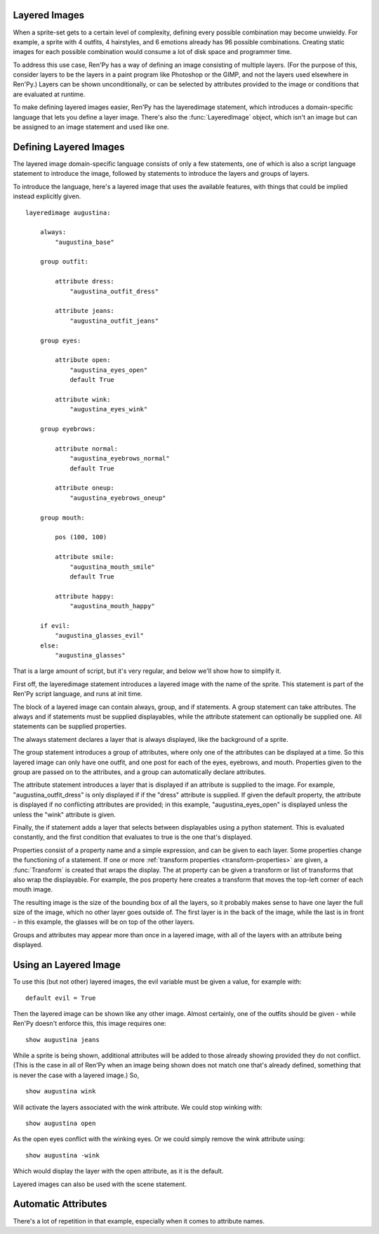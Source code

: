 .. _layeredimage:

Layered Images
--------------

When a sprite-set gets to a certain level of complexity, defining every
possible combination may become unwieldy. For example, a sprite with
4 outfits, 4 hairstyles, and 6 emotions already has 96 possible
combinations. Creating static images for each possible combination would
consume a lot of disk space and programmer time.

To address this use case, Ren'Py has a way of defining an image consisting
of multiple layers. (For the purpose of this, consider layers to be the layers
in a paint program like Photoshop or the GIMP, and not the layers used elsewhere
in Ren'Py.) Layers can be shown unconditionally, or can be selected
by attributes provided to the image or conditions that are evaluated at
runtime.

To make defining layered images easier, Ren'Py has the layeredimage statement,
which introduces a domain-specific language that lets you define a layer
image. There's also the :func:`LayeredImage` object, which isn't an image
but can be assigned to an image statement and used like one.

Defining Layered Images
-----------------------

The layered image domain-specific language consists of only a few statements,
one of which is also a script language statement to introduce the image,
followed by statements to introduce the layers and groups of layers.

To introduce the language, here's a layered image that uses the
available features, with things that could be implied instead
explicitly given. ::

    layeredimage augustina:

        always:
            "augustina_base"

        group outfit:

            attribute dress:
                "augustina_outfit_dress"

            attribute jeans:
                "augustina_outfit_jeans"

        group eyes:

            attribute open:
                "augustina_eyes_open"
                default True

            attribute wink:
                "augustina_eyes_wink"

        group eyebrows:

            attribute normal:
                "augustina_eyebrows_normal"
                default True

            attribute oneup:
                "augustina_eyebrows_oneup"

        group mouth:

            pos (100, 100)

            attribute smile:
                "augustina_mouth_smile"
                default True

            attribute happy:
                "augustina_mouth_happy"

        if evil:
            "augustina_glasses_evil"
        else:
            "augustina_glasses"


That is a large amount of script, but it's very regular, and below
we'll show how to simplify it.

First off, the layeredimage statement introduces a layered image
with the name of the sprite. This statement is part of the Ren'Py
script language, and runs at init time.

The block of a layered image can contain always, group, and if
statements. A group statement can take attributes. The always and if
statements must be supplied displayables, while the attribute statement
can optionally be supplied one. All statements can be supplied properties.

The always statement declares a layer that is always displayed, like the
background of a sprite.

The group statement introduces a group of attributes, where only one of
the attributes can be displayed at a time. So this layered image can only
have one outfit, and one post for each of the eyes, eyebrows, and mouth.
Properties given to the group are passed on to the attributes, and a group
can automatically declare attributes.

The attribute statement introduces a layer that is displayed if an attribute
is supplied to the image. For example, "augustina_outfit_dress" is only
displayed if if the "dress" attribute is supplied. If given the default
property, the attribute is displayed if no conflicting attributes are
provided; in this example, "augustina_eyes_open" is displayed unless the
unless the "wink" attribute is given.

Finally, the if statement adds a layer that selects between displayables
using a python statement. This is evaluated constantly, and the first
condition that evaluates to true is the one that's displayed.

Properties consist of a property name and a simple expression, and
can be given to each layer. Some properties change the functioning of
a statement. If one or more :ref:`transform properties <transform-properties>` are
given, a :func:`Transform` is created that wraps the display. The at property
can be given a transform or list of transforms that also wrap the displayable.
For example, the pos property here creates a transform that moves the top-left
corner of each mouth image.

The resulting image is the size of the bounding box of all the layers, so
it probably makes sense to have one layer the full size of the image, which
no other layer goes outside of. The first layer is in the back of the image,
while the last is in front -  in this example, the glasses will be on top of
the other layers.

Groups and attributes may appear more than once in a layered image, with
all of the layers with an attribute being displayed.


Using an Layered Image
----------------------

To use this (but not other) layered images, the evil variable must be given
a value, for example with::

    default evil = True

Then the layered image can be shown like any other image. Almost certainly,
one of the outfits should be given - while Ren'Py doesn't enforce this,
this image requires one::

    show augustina jeans

While a sprite is being shown, additional attributes will be added to
those already showing provided they do not conflict. (This is the case
in all of Ren'Py when an image being shown does not match one that's
already defined, something that is never the case with a layered image.) So, ::

    show augustina wink

Will activate the layers associated with the wink attribute. We could stop
winking with::

    show augustina open

As the open eyes conflict with the winking eyes. Or we could simply remove
the wink attribute using::

    show augustina -wink

Which would display the layer with the open attribute, as it is the
default.

Layered images can also be used with the scene statement.



Automatic Attributes
--------------------

There's a lot of repetition in that example, especially when it comes to
attribute names.

